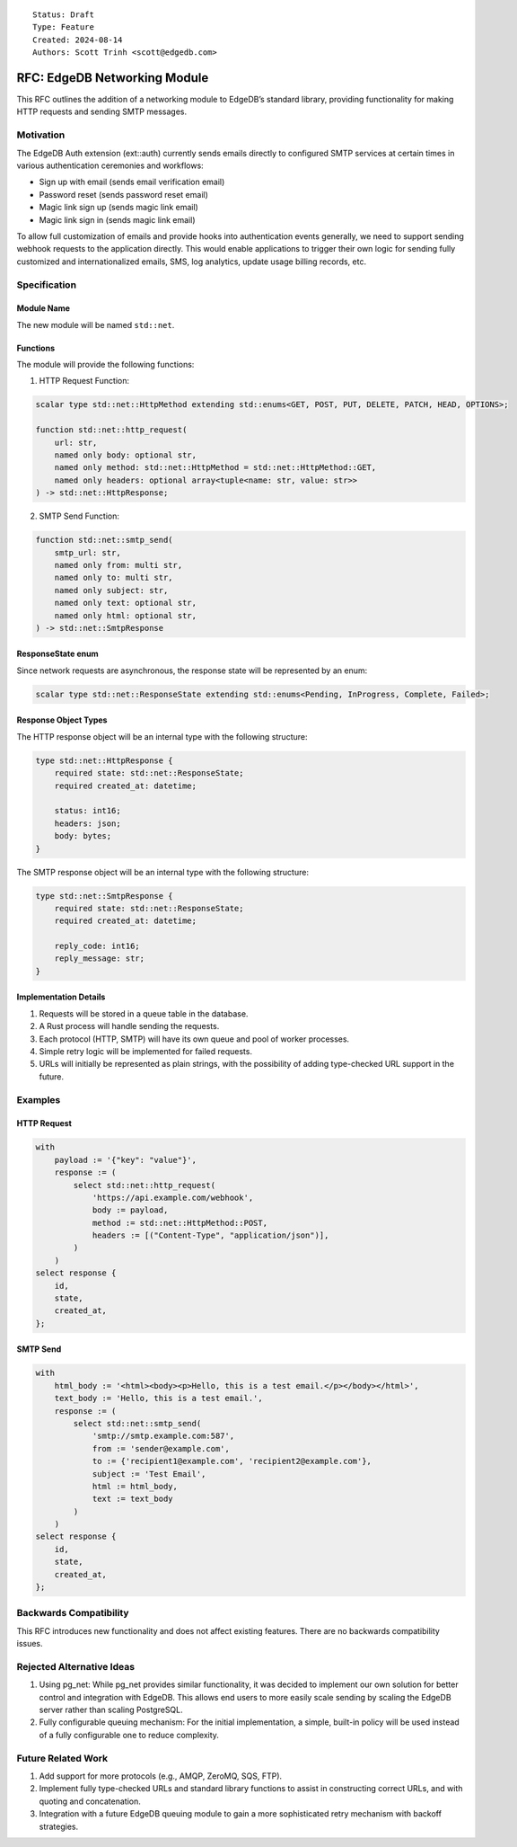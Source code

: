 ::

    Status: Draft
    Type: Feature
    Created: 2024-08-14
    Authors: Scott Trinh <scott@edgedb.com>

=============================
RFC: EdgeDB Networking Module
=============================

This RFC outlines the addition of a networking module to EdgeDB’s
standard library, providing functionality for making HTTP requests and
sending SMTP messages.

Motivation
==========

The EdgeDB Auth extension (ext::auth) currently sends emails directly to
configured SMTP services at certain times in various authentication
ceremonies and workflows:

-  Sign up with email (sends email verification email)
-  Password reset (sends password reset email)
-  Magic link sign up (sends magic link email)
-  Magic link sign in (sends magic link email)

To allow full customization of emails and provide hooks into
authentication events generally, we need to support sending webhook
requests to the application directly. This would enable applications to
trigger their own logic for sending fully customized and
internationalized emails, SMS, log analytics, update usage billing
records, etc.

Specification
=============

Module Name
-----------

The new module will be named ``std::net``.

Functions
---------

The module will provide the following functions:

1. HTTP Request Function:

.. code-block:: edgeql

   scalar type std::net::HttpMethod extending std::enums<GET, POST, PUT, DELETE, PATCH, HEAD, OPTIONS>;

   function std::net::http_request(
       url: str,
       named only body: optional str,
       named only method: std::net::HttpMethod = std::net::HttpMethod::GET,
       named only headers: optional array<tuple<name: str, value: str>>
   ) -> std::net::HttpResponse;

2. SMTP Send Function:

.. code-block:: edgeql

   function std::net::smtp_send(
       smtp_url: str,
       named only from: multi str,
       named only to: multi str,
       named only subject: str,
       named only text: optional str,
       named only html: optional str,
   ) -> std::net::SmtpResponse

ResponseState enum
------------------

Since network requests are asynchronous, the response state will be
represented by an enum:

.. code-block:: edgeql

   scalar type std::net::ResponseState extending std::enums<Pending, InProgress, Complete, Failed>;

Response Object Types
---------------------

The HTTP response object will be an internal type with the following
structure:

.. code-block:: edgeql

   type std::net::HttpResponse {
       required state: std::net::ResponseState;
       required created_at: datetime;

       status: int16;
       headers: json;
       body: bytes;
   }


The SMTP response object will be an internal type with the following
structure:

.. code-block:: edgeql

   type std::net::SmtpResponse {
       required state: std::net::ResponseState;
       required created_at: datetime;

       reply_code: int16;
       reply_message: str;
   }

Implementation Details
----------------------

1. Requests will be stored in a queue table in the database.
2. A Rust process will handle sending the requests.
3. Each protocol (HTTP, SMTP) will have its own queue and pool of worker
   processes.
4. Simple retry logic will be implemented for failed requests.
5. URLs will initially be represented as plain strings, with the
   possibility of adding type-checked URL support in the future.

Examples
========

HTTP Request
------------

.. code:: edgeql

   with
       payload := '{"key": "value"}',
       response := (
           select std::net::http_request(
               'https://api.example.com/webhook',
               body := payload,
               method := std::net::HttpMethod::POST,
               headers := [("Content-Type", "application/json")],
           )
       )
   select response {
       id,
       state,
       created_at,
   };

SMTP Send
---------

.. code:: edgeql

   with
       html_body := '<html><body><p>Hello, this is a test email.</p></body></html>',
       text_body := 'Hello, this is a test email.',
       response := (
           select std::net::smtp_send(
               'smtp://smtp.example.com:587',
               from := 'sender@example.com',
               to := {'recipient1@example.com', 'recipient2@example.com'},
               subject := 'Test Email',
               html := html_body,
               text := text_body
           )
       )
   select response {
       id,
       state,
       created_at,
   };

Backwards Compatibility
=======================

This RFC introduces new functionality and does not affect existing
features. There are no backwards compatibility issues.

Rejected Alternative Ideas
==========================

1. Using pg_net: While pg_net provides similar functionality, it was
   decided to implement our own solution for better control and
   integration with EdgeDB. This allows end users to more easily scale
   sending by scaling the EdgeDB server rather than scaling PostgreSQL.
2. Fully configurable queuing mechanism: For the initial implementation,
   a simple, built-in policy will be used instead of a fully
   configurable one to reduce complexity.

Future Related Work
===================

1. Add support for more protocols (e.g., AMQP, ZeroMQ, SQS, FTP).
2. Implement fully type-checked URLs and standard library functions to
   assist in constructing correct URLs, and with quoting and
   concatenation.
3. Integration with a future EdgeDB queuing module to gain a more
   sophisticated retry mechanism with backoff strategies.

